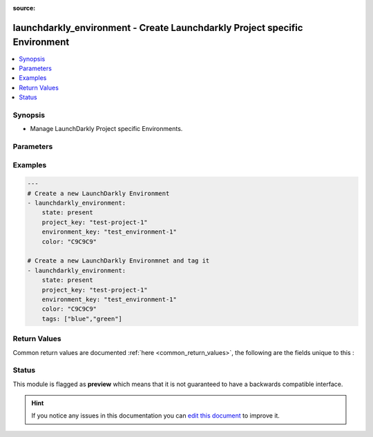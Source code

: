 
:source: 


.. _launchdarkly_environment_:


launchdarkly_environment - Create Launchdarkly Project specific Environment
+++++++++++++++++++++++++++++++++++++++++++++++++++++++++++++++++++++++++++

.. versionadded:: 2.9

.. contents::
   :local:
   :depth: 2


Synopsis
--------
- Manage LaunchDarkly Project specific Environments.




Parameters
----------

.. raw:: html

    <table  border=0 cellpadding=0 class="documentation-table">
        <tr>
            <th colspan="1">Parameter</th>
            <th>Choices/<font color="blue">Defaults</font></th>
            <th width="100%">Comments</th>
        </tr>
                    <tr>
                                                                <td colspan="1">
                    <b>api_key</b>
                    <br/><div style="font-size: small; color: red">str</div>                    <br/><div style="font-size: small; color: red">required</div>                                    </td>
                                <td>
                                                                                                                                                            </td>
                                <td>
                                                                        <div>LaunchDarkly API Key</div>
                                                                                </td>
            </tr>
                                <tr>
                                                                <td colspan="1">
                    <b>color</b>
                    <br/><div style="font-size: small; color: red">str</div>                                                        </td>
                                <td>
                                                                                                                                                            </td>
                                <td>
                                                                        <div>Color used in dashboard for the environment.</div>
                                                                                </td>
            </tr>
                                <tr>
                                                                <td colspan="1">
                    <b>confirm_changes</b>
                    <br/><div style="font-size: small; color: red">bool</div>                                                        </td>
                                <td>
                                                                                                                                                                        <ul><b>Choices:</b>
                                                                                                                                                                <li>no</li>
                                                                                                                                                                                                <li>yes</li>
                                                                                    </ul>
                                                                            </td>
                                <td>
                                                                        <div>Determines if this environment requires confirmation for flag and segment changes.</div>
                                                                                </td>
            </tr>
                                <tr>
                                                                <td colspan="1">
                    <b>default_track_events</b>
                    <br/><div style="font-size: small; color: red">bool</div>                                                        </td>
                                <td>
                                                                                                                                                                        <ul><b>Choices:</b>
                                                                                                                                                                <li>no</li>
                                                                                                                                                                                                <li>yes</li>
                                                                                    </ul>
                                                                            </td>
                                <td>
                                                                        <div>Set to `true` to send detailed event information for new flags.</div>
                                                                                </td>
            </tr>
                                <tr>
                                                                <td colspan="1">
                    <b>default_ttl</b>
                    <br/><div style="font-size: small; color: red">int</div>                                                        </td>
                                <td>
                                                                                                                                                            </td>
                                <td>
                                                                        <div>TTL is only used in our PHP SDK.</div>
                                                                                </td>
            </tr>
                                <tr>
                                                                <td colspan="1">
                    <b>environment_key</b>
                    <br/><div style="font-size: small; color: red">str</div>                    <br/><div style="font-size: small; color: red">required</div>                                    </td>
                                <td>
                                                                                                                                                            </td>
                                <td>
                                                                        <div>A unique key that will be used to reference the flag in your code.</div>
                                                                                </td>
            </tr>
                                <tr>
                                                                <td colspan="1">
                    <b>name</b>
                    <br/><div style="font-size: small; color: red">str</div>                                                        </td>
                                <td>
                                                                                                                                                            </td>
                                <td>
                                                                        <div>Display name for the environment.</div>
                                                                                </td>
            </tr>
                                <tr>
                                                                <td colspan="1">
                    <b>project_key</b>
                                                                            </td>
                                <td>
                                                                                                                                                                    <b>Default:</b><br/><div style="color: blue">default</div>
                                    </td>
                                <td>
                                                                        <div>Project key will group flags together</div>
                                                                                </td>
            </tr>
                                <tr>
                                                                <td colspan="1">
                    <b>require_comments</b>
                    <br/><div style="font-size: small; color: red">bool</div>                                                        </td>
                                <td>
                                                                                                                                                                        <ul><b>Choices:</b>
                                                                                                                                                                <li>no</li>
                                                                                                                                                                                                <li>yes</li>
                                                                                    </ul>
                                                                            </td>
                                <td>
                                                                        <div>Determines if this environment requires comments for flag and segment changes.</div>
                                                                                </td>
            </tr>
                                <tr>
                                                                <td colspan="1">
                    <b>secure_mode</b>
                                                                            </td>
                                <td>
                                                                                                                                                            </td>
                                <td>
                                                                        <div>Determines if this environment is in safe mode.</div>
                                                                                </td>
            </tr>
                                <tr>
                                                                <td colspan="1">
                    <b>state</b>
                    <br/><div style="font-size: small; color: red">str</div>                                                        </td>
                                <td>
                                                                                                                            <ul><b>Choices:</b>
                                                                                                                                                                <li>absent</li>
                                                                                                                                                                                                <li><div style="color: blue"><b>present</b>&nbsp;&larr;</div></li>
                                                                                    </ul>
                                                                            </td>
                                <td>
                                                                        <div>Indicate desired state of the resource</div>
                                                                                </td>
            </tr>
                                <tr>
                                                                <td colspan="1">
                    <b>tags</b>
                    <br/><div style="font-size: small; color: red">str</div>                                                        </td>
                                <td>
                                                                                                                                                            </td>
                                <td>
                                                                        <div>An array of tags for this environment.</div>
                                                                                </td>
            </tr>
                        </table>
    <br/>



Examples
--------

.. code-block:: yaml+jinja

    
    ---
    # Create a new LaunchDarkly Environment
    - launchdarkly_environment:
        state: present
        project_key: "test-project-1"
        environment_key: "test_environment-1"
        color: "C9C9C9"

    # Create a new LaunchDarkly Environmnet and tag it
    - launchdarkly_environment:
        state: present
        project_key: "test-project-1"
        environment_key: "test_environment-1"
        color: "C9C9C9"
        tags: ["blue","green"]




Return Values
-------------
Common return values are documented :ref:`here <common_return_values>`, the following are the fields unique to this :

.. raw:: html

    <table border=0 cellpadding=0 class="documentation-table">
        <tr>
            <th colspan="1">Key</th>
            <th>Returned</th>
            <th width="100%">Description</th>
        </tr>
                    <tr>
                                <td colspan="1">
                    <b>environment</b>
                    <br/><div style="font-size: small; color: red">dict</div>
                                    </td>
                <td>always</td>
                <td>
                                            <div>Return dictionary containg LaunchDarkly Environment</div>
                                        <br/>
                                            <div style="font-size: smaller"><b>Sample:</b></div>
                                                <div style="font-size: smaller; color: blue; word-wrap: break-word; word-break: break-all;">{'_links': {}, '_id': '57ae15fc40cda6071f6c242e', 'key': 'production', 'name': 'Production', 'apiKey': 'XXX', 'mobileKey': 'XXX', 'color': 417505, 'defaultTtl': 0, 'secureMode': False}</div>
                                    </td>
            </tr>
                        </table>
    <br/><br/>


Status
------



This module is flagged as **preview** which means that it is not guaranteed to have a backwards compatible interface.





.. hint::
    If you notice any issues in this documentation you can `edit this document <https://github.com/ansible/ansible/edit/devel/lib/ansible/plugins//>`_ to improve it.
